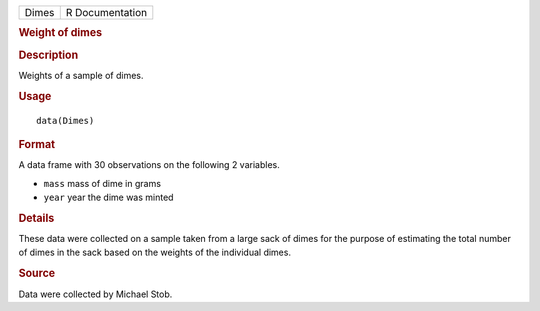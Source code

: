 .. container::

   ===== ===============
   Dimes R Documentation
   ===== ===============

   .. rubric:: Weight of dimes
      :name: Dimes

   .. rubric:: Description
      :name: description

   Weights of a sample of dimes.

   .. rubric:: Usage
      :name: usage

   ::

      data(Dimes)

   .. rubric:: Format
      :name: format

   A data frame with 30 observations on the following 2 variables.

   -  ``mass`` mass of dime in grams

   -  ``year`` year the dime was minted

   .. rubric:: Details
      :name: details

   These data were collected on a sample taken from a large sack of
   dimes for the purpose of estimating the total number of dimes in the
   sack based on the weights of the individual dimes.

   .. rubric:: Source
      :name: source

   Data were collected by Michael Stob.
